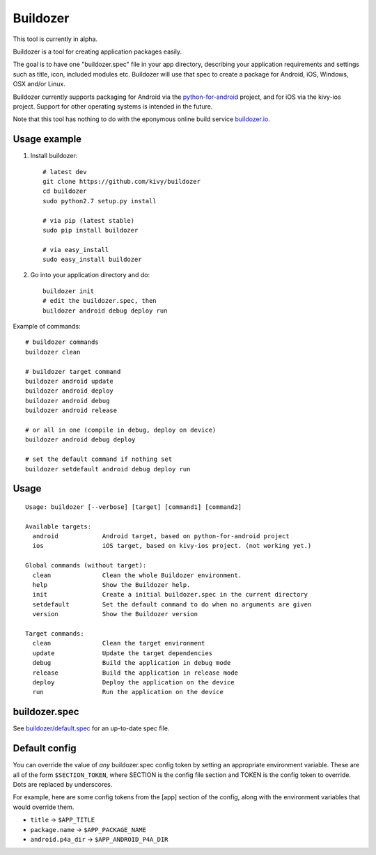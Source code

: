 Buildozer
=========

This tool is currently in alpha.

Buildozer is a tool for creating application packages easily.

The goal is to have one "buildozer.spec" file in your app directory, describing
your application requirements and settings such as title, icon, included modules 
etc. Buildozer will use that spec to create a package for Android, iOS, Windows,
OSX and/or Linux. 

Buildozer currently supports packaging for Android via the `python-for-android 
<http://github.com/kivy/python-for-android/>`_
project, and for iOS via the kivy-ios project. Support for other operating systems
is intended in the future.

Note that this tool has nothing to do with the eponymous online build service 
`buildozer.io <http://buildozer.io />`_.

Usage example
-------------

#. Install buildozer::

    # latest dev
    git clone https://github.com/kivy/buildozer
    cd buildozer
    sudo python2.7 setup.py install

    # via pip (latest stable)
    sudo pip install buildozer

    # via easy_install
    sudo easy_install buildozer

#. Go into your application directory and do::

    buildozer init
    # edit the buildozer.spec, then
    buildozer android debug deploy run

Example of commands::

    # buildozer commands
    buildozer clean

    # buildozer target command
    buildozer android update
    buildozer android deploy
    buildozer android debug
    buildozer android release

    # or all in one (compile in debug, deploy on device)
    buildozer android debug deploy

    # set the default command if nothing set
    buildozer setdefault android debug deploy run


Usage
-----

::

    Usage: buildozer [--verbose] [target] [command1] [command2]

    Available targets:
      android            Android target, based on python-for-android project
      ios                iOS target, based on kivy-ios project. (not working yet.)

    Global commands (without target):
      clean              Clean the whole Buildozer environment.
      help               Show the Buildozer help.
      init               Create a initial buildozer.spec in the current directory
      setdefault         Set the default command to do when no arguments are given
      version            Show the Buildozer version

    Target commands:
      clean              Clean the target environment
      update             Update the target dependencies
      debug              Build the application in debug mode
      release            Build the application in release mode
      deploy             Deploy the application on the device
      run                Run the application on the device



buildozer.spec
--------------

See `buildozer/default.spec <https://raw.github.com/kivy/buildozer/master/buildozer/default.spec>`_ for an up-to-date spec file.


Default config
--------------

You can override the value of *any* buildozer.spec config token by
setting an appropriate environment variable. These are all of the
form ``$SECTION_TOKEN``, where SECTION is the config file section and
TOKEN is the config token to override. Dots are replaced by
underscores.

For example, here are some config tokens from the [app] section of the
config, along with the environment variables that would override them.

- ``title`` -> ``$APP_TITLE``
- ``package.name`` -> ``$APP_PACKAGE_NAME``
- ``android.p4a_dir`` -> ``$APP_ANDROID_P4A_DIR``

